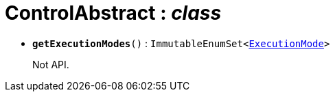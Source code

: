 = ControlAbstract : _class_





* `[teal]#*getExecutionModes*#()` : `ImmutableEnumSet<xref:system:generated:index/ExecutionMode.adoc[ExecutionMode]>`
+
Not API.

